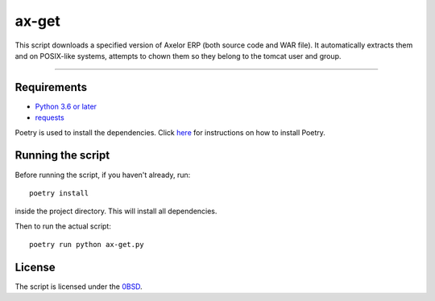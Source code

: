 ==========
ax-get
==========
.. raw:: html

    <img src="https://img.shields.io/badge/code%20style-black-000000.svg", alt="code style: black">

This script downloads a specified version of Axelor ERP (both source code and WAR file). It automatically extracts them and on POSIX-like systems, attempts to chown them so they belong to the tomcat user and group.

------------


Requirements
------------
- `Python 3.6 or later <https://www.python.org/downloads/>`_
- `requests <https://pypi.org/project/requests/>`_

Poetry is used to install the dependencies. Click `here <https://python-poetry.org/docs/>`_ for instructions on how to install Poetry.

Running the script
------------------
Before running the script, if you haven't already, run:

::

    poetry install

inside the project directory. This will install all dependencies.


Then to run the actual script:

::

    poetry run python ax-get.py

License
-------
The script is licensed under the `0BSD <http://landley.net/toybox/license.html>`_.